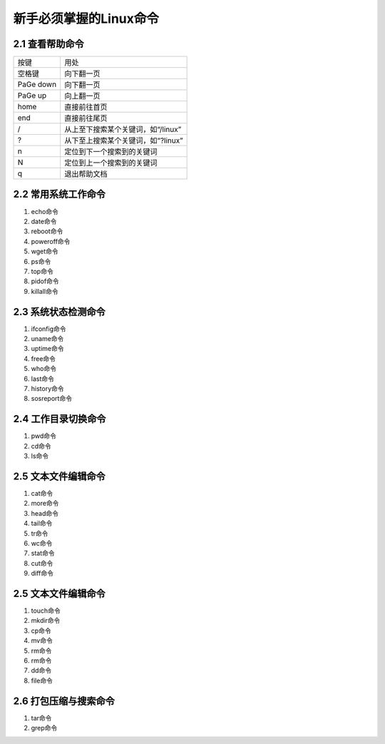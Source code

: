 新手必须掌握的Linux命令
======================

2.1 查看帮助命令
---------------------

=========   ==============================
按键	     用处
空格键       向下翻一页
PaGe down	向下翻一页
PaGe up  	向上翻一页
home     	直接前往首页
end	        直接前往尾页
/	        从上至下搜索某个关键词，如“/linux”
?	        从下至上搜索某个关键词，如“?linux”
n	        定位到下一个搜索到的关键词
N	        定位到上一个搜索到的关键词
q	        退出帮助文档
=========   ==============================

2.2 常用系统工作命令
---------------------

1. echo命令
#. date命令
#. reboot命令
#. poweroff命令
#. wget命令
#. ps命令
#. top命令
#. pidof命令
#. killall命令

2.3 系统状态检测命令
---------------------

1. ifconfig命令
#. uname命令
#. uptime命令
#. free命令
#. who命令
#. last命令
#. history命令
#. sosreport命令

2.4 工作目录切换命令
---------------------

1. pwd命令
#. cd命令
#. ls命令

2.5 文本文件编辑命令
---------------------

1. cat命令
#. more命令
#. head命令
#. tail命令
#. tr命令
#. wc命令
#. stat命令
#. cut命令
#. diff命令

2.5 文本文件编辑命令
---------------------

1. touch命令
#. mkdir命令
#. cp命令
#. mv命令
#. rm命令
#. rm命令
#. dd命令
#. file命令

2.6 打包压缩与搜索命令
---------------------

1. tar命令
#. grep命令
